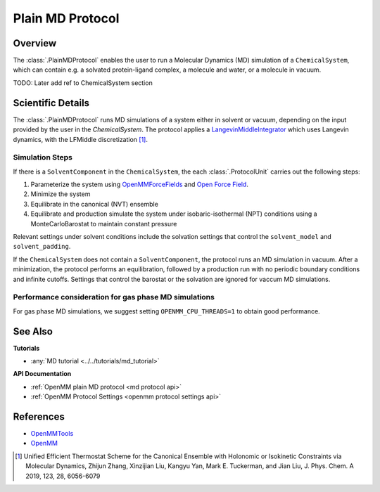 Plain MD Protocol
=================

Overview
--------

The :class:`.PlainMDProtocol` enables the user to run a Molecular Dynamics (MD) simulation of a ``ChemicalSystem``, which can contain e.g. a solvated protein-ligand complex, a molecule and water, or a molecule in vacuum.

TODO: Later add ref to ChemicalSystem section

Scientific Details
------------------

The :class:`.PlainMDProtocol` runs MD simulations of a system either in solvent or vacuum, depending on the input provided by the user in the `ChemicalSystem`.
The protocol applies a 
`LangevinMiddleIntegrator <http://docs.openmm.org/development/api-python/generated/openmm.openmm.LangevinMiddleIntegrator.html>`_ 
which uses Langevin dynamics, with the LFMiddle discretization [1]_.  

Simulation Steps
~~~~~~~~~~~~~~~~

If there is a ``SolventComponent`` in the ``ChemicalSystem``, the each :class:`.ProtocolUnit` carries out the following steps:

1. Parameterize the system using `OpenMMForceFields <https://github.com/openmm/openmmforcefields>`_ and `Open Force Field <https://github.com/openforcefield/openff-forcefields>`_.
2. Minimize the system
3. Equilibrate in the canonical (NVT) ensemble
4. Equilibrate and production simulate the system under isobaric-isothermal (NPT) conditions using a MonteCarloBarostat to maintain constant pressure

Relevant settings under solvent conditions include the solvation settings that control the ``solvent_model`` and ``solvent_padding``.

If the ``ChemicalSystem`` does not contain a ``SolventComponent``, the protocol runs an MD simulation in vacuum. After a minimization, the protocol performs an equilibration, followed by a production run with no periodic boundary conditions and infinite cutoffs. Settings that control the barostat or the solvation are ignored for vaccum MD simulations.

Performance consideration for gas phase MD simulations
~~~~~~~~~~~~~~~~~~~~~~~~~~~~~~~~~~~~~~~~~~~~~~~~~~~~~~

For gas phase MD simulations, we suggest setting ``OPENMM_CPU_THREADS=1`` to obtain good performance.

See Also
--------

**Tutorials**

* :any:`MD tutorial <../../tutorials/md_tutorial>`

**API Documentation**

* :ref:`OpenMM plain MD protocol <md protocol api>`
* :ref:`OpenMM Protocol Settings <openmm protocol settings api>`

References
----------
* `OpenMMTools <https://openmmtools.readthedocs.io/en/stable/>`_
* `OpenMM <https://openmm.org/>`_

.. [1] Unified Efficient Thermostat Scheme for the Canonical Ensemble with Holonomic or Isokinetic Constraints via Molecular Dynamics, Zhijun Zhang, Xinzijian Liu, Kangyu Yan, Mark E. Tuckerman, and Jian Liu, J. Phys. Chem. A 2019, 123, 28, 6056-6079
